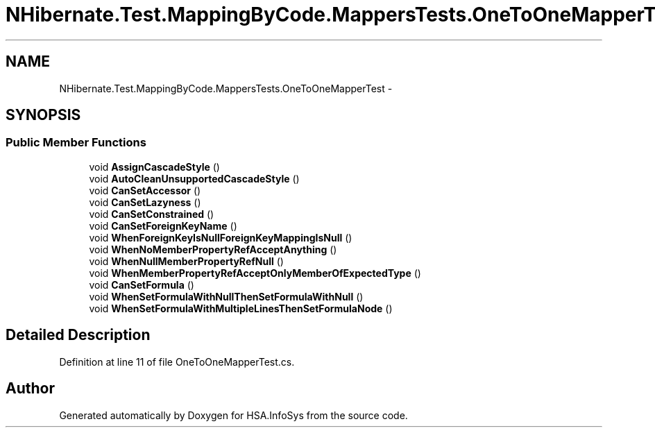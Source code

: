 .TH "NHibernate.Test.MappingByCode.MappersTests.OneToOneMapperTest" 3 "Fri Jul 5 2013" "Version 1.0" "HSA.InfoSys" \" -*- nroff -*-
.ad l
.nh
.SH NAME
NHibernate.Test.MappingByCode.MappersTests.OneToOneMapperTest \- 
.SH SYNOPSIS
.br
.PP
.SS "Public Member Functions"

.in +1c
.ti -1c
.RI "void \fBAssignCascadeStyle\fP ()"
.br
.ti -1c
.RI "void \fBAutoCleanUnsupportedCascadeStyle\fP ()"
.br
.ti -1c
.RI "void \fBCanSetAccessor\fP ()"
.br
.ti -1c
.RI "void \fBCanSetLazyness\fP ()"
.br
.ti -1c
.RI "void \fBCanSetConstrained\fP ()"
.br
.ti -1c
.RI "void \fBCanSetForeignKeyName\fP ()"
.br
.ti -1c
.RI "void \fBWhenForeignKeyIsNullForeignKeyMappingIsNull\fP ()"
.br
.ti -1c
.RI "void \fBWhenNoMemberPropertyRefAcceptAnything\fP ()"
.br
.ti -1c
.RI "void \fBWhenNullMemberPropertyRefNull\fP ()"
.br
.ti -1c
.RI "void \fBWhenMemberPropertyRefAcceptOnlyMemberOfExpectedType\fP ()"
.br
.ti -1c
.RI "void \fBCanSetFormula\fP ()"
.br
.ti -1c
.RI "void \fBWhenSetFormulaWithNullThenSetFormulaWithNull\fP ()"
.br
.ti -1c
.RI "void \fBWhenSetFormulaWithMultipleLinesThenSetFormulaNode\fP ()"
.br
.in -1c
.SH "Detailed Description"
.PP 
Definition at line 11 of file OneToOneMapperTest\&.cs\&.

.SH "Author"
.PP 
Generated automatically by Doxygen for HSA\&.InfoSys from the source code\&.
